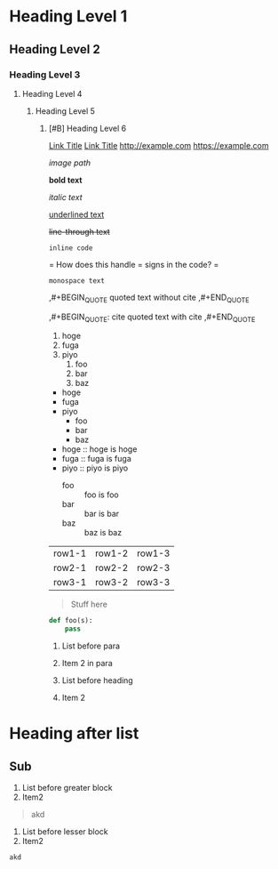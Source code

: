 * Heading Level 1
** Heading Level 2
*** Heading Level 3
**** Heading Level 4
***** Heading Level 5
****** [#B] Heading Level 6

[[http://example.com][Link Title]]
[[https://example.com][Link Title]]
[[http://example.com]]
[[https://example.com]]

[[image path]]

*bold text*

/italic text/

_underlined text_

+line-through text+

=inline code=

=
How does this handle = signs in the code?
=

~monospace text~

,#+BEGIN_QUOTE
quoted text without cite
,#+END_QUOTE

,#+BEGIN_QUOTE: cite
quoted text with cite
,#+END_QUOTE


1. hoge
2. fuga
3. piyo
  1) foo
  2) bar
  3) baz


- hoge
- fuga
- piyo
  + foo
  + bar
  + baz

- hoge :: hoge is hoge
- fuga :: fuga is fuga
- piyo :: piyo is piyo
  + foo :: foo is foo
  + bar :: bar is bar
  + baz :: baz is baz
    
| row1-1 | row1-2 | row1-3 |
| row2-1 | row2-2 | row2-3 |
| row3-1 | row3-2 | row3-3 |



#+begin_quote
Stuff here
#+end_quote

#+begin_src python
  def foo(s):
      pass
#+end_src



1. List before para
2. Item 2
   in para

   
1. List before heading
2. Item 2
* Heading after list
** Sub



1. List before greater block
2. Item2
#+begin_quote
akd
#+end_quote


1. List before lesser block
2. Item2
#+begin_src
akd
#+end_src


  
  
